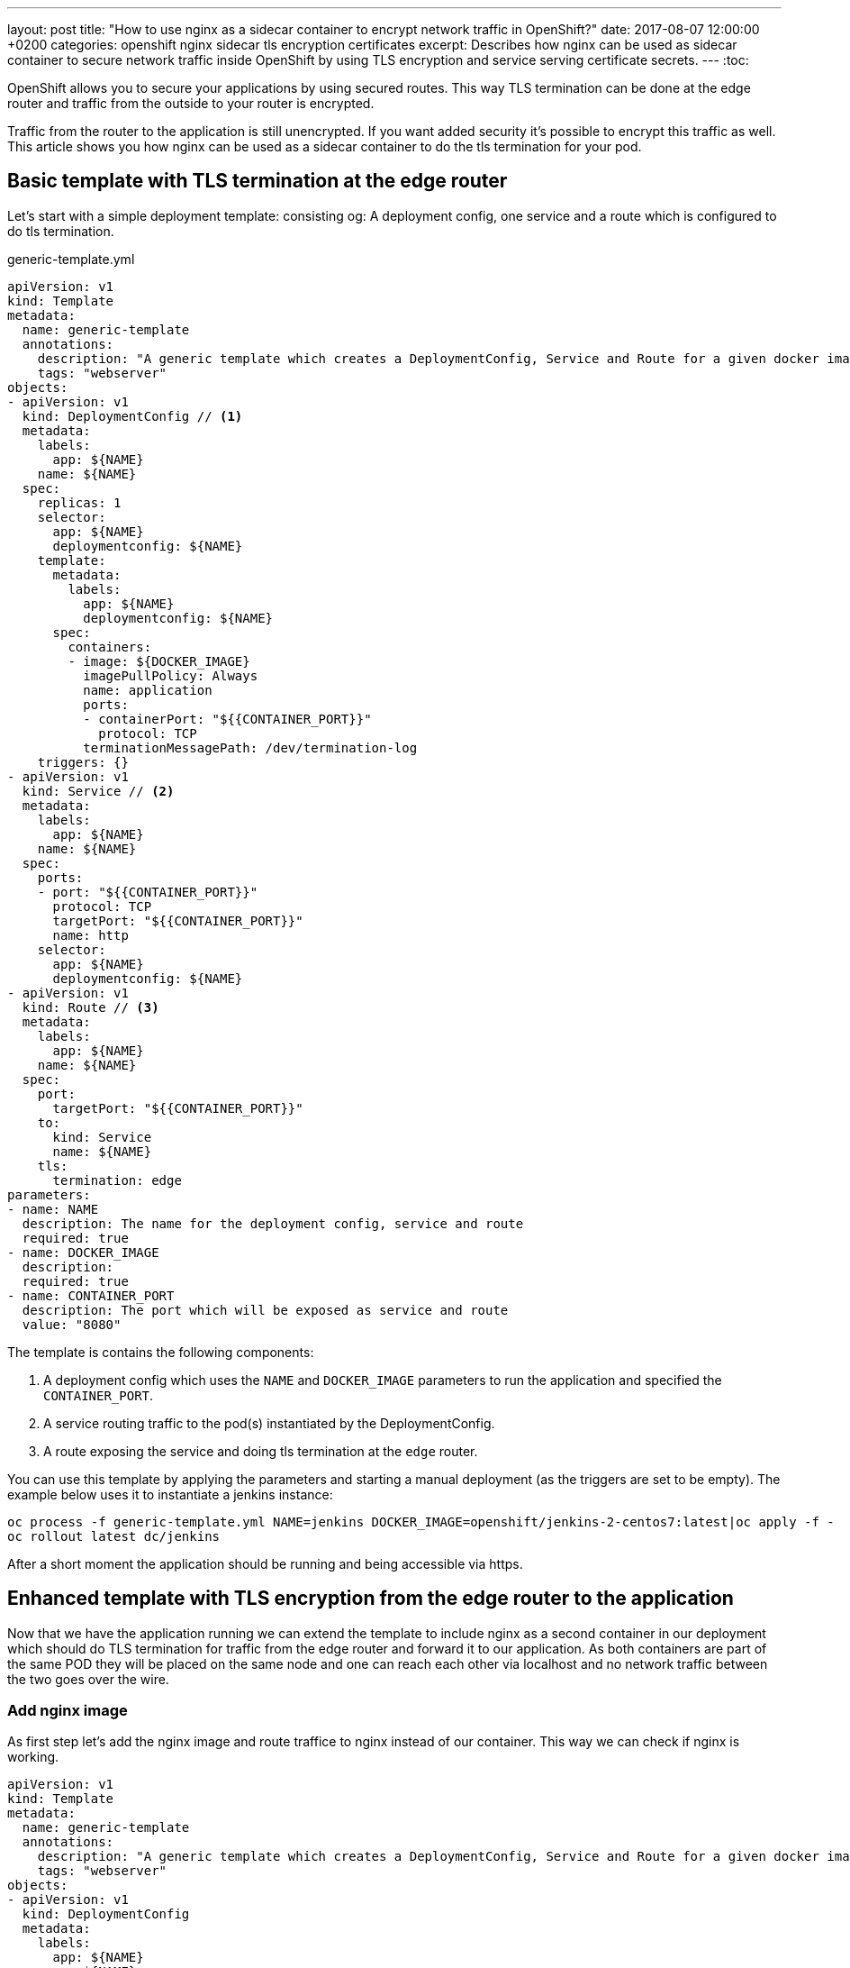 ---
layout: post
title:  "How to use nginx as a sidecar container to encrypt network traffic in OpenShift?"
date:   2017-08-07 12:00:00 +0200
categories: openshift nginx sidecar tls encryption certificates
excerpt: Describes how nginx can be used as sidecar container to secure network traffic inside OpenShift by using TLS encryption and service serving certificate secrets.
---
:toc:

OpenShift allows you to secure your applications by using secured routes. This way TLS termination
can be done at the edge router and traffic from the outside to your router is encrypted.

Traffic from the router to the application is still unencrypted. If you want added security it's possible to encrypt
this traffic as well. This article shows you how nginx can be used as a sidecar container to do the tls termination for
your pod.



== Basic template with TLS termination at the edge router
Let's start with a simple deployment template: consisting og: A deployment config, one service and a route which is configured to do tls termination.

generic-template.yml
[source,yaml,options="nowrap"]
----
apiVersion: v1
kind: Template
metadata:
  name: generic-template
  annotations:
    description: "A generic template which creates a DeploymentConfig, Service and Route for a given docker image"
    tags: "webserver"
objects:
- apiVersion: v1
  kind: DeploymentConfig // <1>
  metadata:
    labels:
      app: ${NAME}
    name: ${NAME}
  spec:
    replicas: 1
    selector:
      app: ${NAME}
      deploymentconfig: ${NAME}
    template:
      metadata:
        labels:
          app: ${NAME}
          deploymentconfig: ${NAME}
      spec:
        containers:
        - image: ${DOCKER_IMAGE}
          imagePullPolicy: Always
          name: application
          ports:
          - containerPort: "${{CONTAINER_PORT}}"
            protocol: TCP
          terminationMessagePath: /dev/termination-log
    triggers: {}
- apiVersion: v1
  kind: Service // <2>
  metadata:
    labels:
      app: ${NAME}
    name: ${NAME}
  spec:
    ports:
    - port: "${{CONTAINER_PORT}}"
      protocol: TCP
      targetPort: "${{CONTAINER_PORT}}"
      name: http
    selector:
      app: ${NAME}
      deploymentconfig: ${NAME}
- apiVersion: v1
  kind: Route // <3>
  metadata:
    labels:
      app: ${NAME}
    name: ${NAME}
  spec:
    port:
      targetPort: "${{CONTAINER_PORT}}"
    to:
      kind: Service
      name: ${NAME}
    tls:
      termination: edge
parameters:
- name: NAME
  description: The name for the deployment config, service and route
  required: true
- name: DOCKER_IMAGE
  description:
  required: true
- name: CONTAINER_PORT
  description: The port which will be exposed as service and route
  value: "8080"
----
The template is contains the following components:

<1> A deployment config which uses the `NAME` and `DOCKER_IMAGE` parameters to run the application and specified the `CONTAINER_PORT`.
<2> A service routing traffic to the pod(s) instantiated by the DeploymentConfig.
<3> A route exposing the service and doing tls termination at the `edge` router.



You can use this template by applying the parameters and starting a manual deployment (as the triggers are set to be empty).
The example below uses it to instantiate a jenkins instance:

[source,bash,options="nowrap"]
----
oc process -f generic-template.yml NAME=jenkins DOCKER_IMAGE=openshift/jenkins-2-centos7:latest|oc apply -f -
oc rollout latest dc/jenkins
----

After a short moment the application should be running and being accessible via https.


== Enhanced template with TLS encryption from the edge router to the application
Now that we have the application running we can extend the template to include nginx as a second container in our
deployment which should do TLS termination for traffic from the edge router and forward it to our application. As both
containers are part of the same POD they will be placed on the same node and one can reach each other via localhost and
no network traffic between the two goes over the wire.



=== Add nginx image

As first step let's add the nginx image and route traffice to nginx instead of our container.
This way we can check if nginx is working.

[source,yaml,options="nowrap"]
----
apiVersion: v1
kind: Template
metadata:
  name: generic-template
  annotations:
    description: "A generic template which creates a DeploymentConfig, Service and Route for a given docker image"
    tags: "webserver"
objects:
- apiVersion: v1
  kind: DeploymentConfig
  metadata:
    labels:
      app: ${NAME}
    name: ${NAME}
  spec:
    replicas: 1
    selector:
      app: ${NAME}
      deploymentconfig: ${NAME}
    template:
      metadata:
        labels:
          app: ${NAME}
          deploymentconfig: ${NAME}
      spec:
        containers:
        - image: ${DOCKER_IMAGE}
          imagePullPolicy: Always
          name: application
          ports:
          - containerPort: "${{CONTAINER_PORT}}"
            protocol: TCP
          terminationMessagePath: /dev/termination-log
        - image: twalter/openshift-nginx:stable-alpine // <1>
          imagePullPolicy: Always                      // <1>
          name: nginx                                  // <1>
          ports:                                       // <1>
          - containerPort: 8081                        // <1>
            protocol: TCP                              // <1>
    triggers: {}
- apiVersion: v1
  kind: Service
  metadata:
    labels:
      app: ${NAME}
    name: ${NAME}
  spec:
    ports:
    - port: 8081       // <2>
      protocol: TCP
      targetPort: 8081 // <2>
      name: http
    selector:
      app: ${NAME}
      deploymentconfig: ${NAME}
- apiVersion: v1
  kind: Route
  metadata:
    labels:
      app: ${NAME}
    name: ${NAME}
  spec:
    port:
      targetPort: 8081 // <2>
    to:
      kind: Service
      name: ${NAME}
    tls:
      termination: edge
parameters:
- name: NAME
  description: The name for the deployment config, service and route
  required: true
- name: DOCKER_IMAGE
  description:
  required: true
- name: CONTAINER_PORT
  description: The port which will be exposed as service and route
  value: "8080"
----

<1> These lines add nginx and expose port 8081. Notice that we use twalter/openshift-nginx instead of nginx, because the official one does not run on OpenShift.
<2> Forward all traffic to port 8081 where nginx is listening.

We can now apply this template:
[source,bash,options="nowrap"]
----
oc process -f generic-template.yml NAME=jenkins DOCKER_IMAGE=openshift/jenkins-2-centos7:latest|oc apply -f -
oc rollout latest dc/jenkins
----
We should see a "Welcome to nginx!" page.

=== Forward the traffic to our application

Now that nginx is running we can configure it to forward incoming requests to our application.

[source,yaml,options="nowrap"]
----
apiVersion: v1
kind: Template
metadata:
  name: generic-template
  annotations:
    description: "A generic template which creates a DeploymentConfig, Service and Route for a given docker image"
    tags: "webserver"
objects:
- kind: ConfigMap                           // <1>
  apiVersion: v1                            // <1>
  metadata:                                 // <1>
    name: ${NAME}-nginx-config              // <1>
  data:                                     // <1>
    grafana-nginx.conf: |                   // <1>
      server {                              // <1>
        listen 8081;                        // <1> <2>
        index index.html index.htm;         // <1>

        location / {                        // <1>
         proxy_pass http://localhost:8080/; // <1>
        }                                   // <1>
      }                                     // <1>
- apiVersion: v1
  kind: DeploymentConfig
  metadata:
    labels:
      app: ${NAME}
    name: ${NAME}
  spec:
    replicas: 1
    selector:
      app: ${NAME}
      deploymentconfig: ${NAME}
    template:
      metadata:
        labels:
          app: ${NAME}
          deploymentconfig: ${NAME}
      spec:
        containers:
        - image: ${DOCKER_IMAGE}
          imagePullPolicy: Always
          name: application
          ports:
          - containerPort: "${{CONTAINER_PORT}}"
            protocol: TCP
          terminationMessagePath: /dev/termination-log
        - image: twalter/openshift-nginx:stable-alpine
          imagePullPolicy: Always
          name: nginx
          ports:
          - containerPort: 8081
            protocol: TCP
          volumeMounts:                       // <4>
          - mountPath: /etc/nginx/conf.d/     // <4>
            name: nginx-config-volume // <4>
        initContainers:
        - name: init-mydb
          image: busybox
          command: ['sh', '-c', 'until nslookup mydb; do echo waiting for mydb; sleep 2; done;']
        volumes:                             // <3>
        - configMap:                         // <3>
            defaultMode: 420                 // <3>
            name: ${NAME}-nginx-config       // <3>
          name: nginx-config-volume  // <3>
    triggers: {}
- apiVersion: v1
  kind: Service
  metadata:
    labels:
      app: ${NAME}
    name: ${NAME}
  spec:
    ports:
    - port: 8081
      protocol: TCP
      targetPort: 8081
      name: http
    selector:
      app: ${NAME}
      deploymentconfig: ${NAME}
- apiVersion: v1
  kind: Route
  metadata:
    labels:
      app: ${NAME}
    name: ${NAME}
  spec:
    port:
      targetPort: 8081
    to:
      kind: Service
      name: ${NAME}
    tls:
      termination: edge
parameters:
- name: NAME
  description: The name for the deployment config, service and route
  required: true
- name: DOCKER_IMAGE
  description:
  required: true
- name: CONTAINER_PORT
  description: The port which will be exposed as service and route
  value: "8080"
----
<1> We use a config map to provide the nginx configuration file
<2> Note that the port is hardcoded in the file so it needs to be adapted in case your application uses a different one.
<3> Configure the config map as volume
<4> Mount the volume into the nginx container

After applying this template we should see the our application again.
[source,bash,options="nowrap"]
----
oc process -f generic-template.yml NAME=jenkins DOCKER_IMAGE=openshift/jenkins-2-centos7:latest|oc apply -f -
oc rollout latest dc/jenkins
----
We should see a "Welcome to nginx!" page.



=== Securing traffic from the edge router to nginx

Service serving certificate secrets
First of all we need a certificate in order to do TLS. Luckily OpenShift has a feature called https://docs.openshift.com/online/dev_guide/secrets.html#service-serving-certificate-secrets[Service Serving Certificate Secrets]
which allows to generate certificates. All we need to do is to add the annotation as shown below:
[source,yaml,options="nowrap"]
----
- apiVersion: v1
  kind: Service
  metadata:
    labels:
      app: ${NAME}
    name: ${NAME}
    annotations:                                                        // <1>
      service.alpha.openshift.io/serving-cert-secret-name: ${NAME}-cert // <1>
  spec:
    ports:
    - port: "${{CONTAINER_PORT}}"
      protocol: TCP
      targetPort: "${{CONTAINER_PORT}}"
      name: http
    selector:
      app: ${NAME}
      deploymentconfig: ${NAME}

----

<1> The necessary annotation to let OpenShift generate a certificate for us.

Once we apply this configuration we can check if the secret has been generated for us:

[source,bash,options="nowrap"]
----
oc get secrets -o name

secret/builder-dockercfg-vdw69
secret/builder-token-303tx
secret/builder-token-l1npj
secret/default-dockercfg-2mndj
secret/default-token-bxvrc
secret/default-token-t0c70
secret/deployer-dockercfg-7dbgn
secret/deployer-token-1r1fk
secret/deployer-token-k4qq7
secret/jenkins-cert // <1>
----

<1> generated tls secret

Now let's use this certificate to secure nginx:

generic-template-with-internal-encryption.yml
[source,yaml,options="nowrap"]
----
apiVersion: v1
kind: Template
metadata:
  name: generic-template
  annotations:
    description: "A generic template which creates a DeploymentConfig, Service and Route for a given docker image"
    tags: "webserver"
objects:
- kind: ConfigMap
  apiVersion: v1
  metadata:
    name: ${NAME}-nginx-config
  data:
    grafana-nginx.conf: |
      server {
        listen 8443 ssl;                               // <4>
        ssl_certificate /etc/nginx/certs/tls.crt;      // <4>
        ssl_certificate_key /etc/nginx/certs/tls.key;  // <4>
        index index.html index.htm;

        location / {
         proxy_pass http://localhost:8080/;
        }
      }
- apiVersion: v1
  kind: DeploymentConfig
  metadata:
    labels:
      app: ${NAME}
    name: ${NAME}
  spec:
    replicas: 1
    selector:
      app: ${NAME}
      deploymentconfig: ${NAME}
    template:
      metadata:
        labels:
          app: ${NAME}
          deploymentconfig: ${NAME}
      spec:
        containers:
        - image: ${DOCKER_IMAGE}
          imagePullPolicy: Always
          name: application
          ports:
          - containerPort: "${{CONTAINER_PORT}}"
            protocol: TCP
          terminationMessagePath: /dev/termination-log
        - image: twalter/openshift-nginx:stable-alpine
          imagePullPolicy: Always
          name: nginx
          ports:
          - containerPort: 8443 // <5>
            protocol: TCP
          volumeMounts:
          - mountPath: /etc/nginx/conf.d/
            name: nginx-config-volume
          - mountPath: /etc/nginx/certs  // <3>
            name: nginx-cert-volume      // <3>
        initContainers:
        - name: init-mydb
          image: busybox
          command: ['sh', '-c', 'until nslookup mydb; do echo waiting for mydb; sleep 2; done;']
        volumes:
        - configMap:
            defaultMode: 420
            name: ${NAME}-nginx-config
          name: nginx-config-volume
        - secret:                    // <2>
            secretName: ${NAME}-cert // <2>
          name: nginx-cert-volume    // <2>
    triggers: {}
- apiVersion: v1
  kind: Service
  metadata:
    labels:
      app: ${NAME}
    name: ${NAME}
    annotations:
      service.alpha.openshift.io/serving-cert-secret-name: ${NAME}-cert  // <1>
  spec:
    ports:
    - port: 8443 // <5>
      protocol: TCP
      targetPort: 8443 // <5>
      name: http
    selector:
      app: ${NAME}
      deploymentconfig: ${NAME}
- apiVersion: v1
  kind: Route
  metadata:
    labels:
      app: ${NAME}
    name: ${NAME}
  spec:
    port:
      targetPort: 8443 // <5>
    to:
      kind: Service
      name: ${NAME}
    tls:
      termination: reencrypt  // <6>
      insecureEdgeTerminationPolicy: Redirect // <8>
      destinationCACertificate: |-            // <7>
        -----BEGIN CERTIFICATE-----
        MIIC6jCCAdKgAwIBAgIBATANBgkqhkiG9w0BAQsFADAmMSQwIgYDVQQDDBtvcGVu
        c2hpZnQtc2lnbmVyQDE1MDE1OTkwMjIwHhcNMTcwODAxMTQ1MDIxWhcNMjIwNzMx
        MTQ1MDIyWjAmMSQwIgYDVQQDDBtvcGVuc2hpZnQtc2lnbmVyQDE1MDE1OTkwMjIw
        ggEiMA0GCSqGSIb3DQEBAQUAA4IBDwAwggEKAoIBAQC82yK5Tbda+qrQy3NTuJPK
        UchalxsHafqNGz1b0iWFhD+kUovTPBZw67qfIbH7Rl+sVYECUXmWrkI3ctbr5ZXd
        en2WDl5SsAjNodRiYHbxXGOEUUGhwykpWaD0+SxuA9ZNrMEGzxJlueSfhC1zWKE6
        HR+q5lfxlFyY0/+BX2AgmvQDWS9fElwgnbLc+pQSfHAWFQ+ic7pPemxh468WjTIY
        N2mT4lHLgjYRNf7GpC5TrNaA5FrUZ8hIevjtrlKDaSJian6rjJOinuACI2iQmHDm
        e91LJLVvZmhiehwMGyAuDqaCvPBHF8TwNxFzj5TUzCY3c9Kr8HeClHxUhTYRsD+h
        AgMBAAGjIzAhMA4GA1UdDwEB/wQEAwICpDAPBgNVHRMBAf8EBTADAQH/MA0GCSqG
        SIb3DQEBCwUAA4IBAQAF6uaque2iQ7RD4sqoziIIKVaHgc4YFfOfRkt9ZQ4Fhd6R
        VJKduVcqeBYPuzgXkPn/qZRDEVOTxwu7luqBg/+nbShKZ1fIT4/gKaSzQVFW/wPP
        vWfTHrWTPbeYNBq2/00BkpGRT2M9T/KOKOVwmfN7x7uPdsmuThRlKpnb3we3riql
        PogX0pjvyggLv0gREKWKiRSFg9ngZfLuQR0nxvbRxRoPVaefQwTr9GTIU69SWxWX
        fyuoKFEGWbVN+DGCfPLRXMfvpxLjJiYoMK9VdL1rPX+C5evlDnA+U8MQhek+PgH5
        BNGyLtH/x68Y+wQ4k4m8A/+/Lp43r8n5e1Kb5R/w
        -----END CERTIFICATE-----

        -----BEGIN CERTIFICATE-----
        MIIDCjCCAfKgAwIBAgIBATANBgkqhkiG9w0BAQsFADA2MTQwMgYDVQQDDCtvcGVu
        c2hpZnQtc2VydmljZS1zZXJ2aW5nLXNpZ25lckAxNTAxNTk5MDIyMB4XDTE3MDgw
        MTE0NTAyMloXDTIyMDczMTE0NTAyM1owNjE0MDIGA1UEAwwrb3BlbnNoaWZ0LXNl
        cnZpY2Utc2VydmluZy1zaWduZXJAMTUwMTU5OTAyMjCCASIwDQYJKoZIhvcNAQEB
        BQADggEPADCCAQoCggEBAKxHhXqzbxfzHCT0gDQEVbnJvMVs+KVvYK9sP20sGhua
        9rJR9S8CaRhFWsqC7R0FxMfJgWKeLU2IXC7cPKNjYVpC5Yp8jkSXsd9fRXOuky5F
        WW+FYUBWSZwgSdASk33pqUYllcNUbpVJWCPYVJOX1Gh4Pra8GrycgbcNOYm40mYb
        +nJFzjON9ISBIdinclS545aK9FVbJesy4Gia8zOItiKakZLFLP9shQjTDS5mliWe
        pl0wBaB7h/Cg7aI3/SVlsABE1dJyxpd3fE0NhLdB70/+SNEIoDIc7o5gQsJHvF+e
        yXxNeNoVXQAaXE+bBKq2lJkA4ivZi3Vmf1BDSba7as0CAwEAAaMjMCEwDgYDVR0P
        AQH/BAQDAgKkMA8GA1UdEwEB/wQFMAMBAf8wDQYJKoZIhvcNAQELBQADggEBAHGi
        CfxsWysSLhHfIC2crIO5WoarBa3BrZapQhECe4pcI7mqISFPLVO5rpXx2iBw+QrK
        vjWeAd/8G9HueA7GcGkgolmcHHAJwJ/Xj9Kkt8exKxnfDoRwYHKBDaUA9w8HyFHx
        EMOlbNfaO2o2p1FcfZ1SCxoKcNhMt1mpOZVT9sGZV5o/x3o247GqZdIDrpLpz8xq
        Lv7/3WlLwOhkGfLPY8Vi+gZ24oeZijtReVM7WZ/SpQ2O/Xo+cfkUYnDxyibJ6NEl
        eIzIGQw80rLK72pYYwbcOFd1xOYQx2hsDAEY2wRP6QvLAtUHf+DrZj0xkHZmkolp
        QGPHERXkiLqNBtyY/Rk=
        -----END CERTIFICATE-----
parameters:
- name: NAME
  description: The name for the deployment config, service and route
  required: true
- name: DOCKER_IMAGE
  description:
  required: true
- name: CONTAINER_PORT
  description: The port which will be exposed as service and route
  value: "8080"
----
<1> add annotation to the route to let OpenShift generate the certificate secret for us
<2> configure secret as volume
<3> mount the secret to our nginx container
<4> update nginx configuration to listen on port 8443 using ssl with the provided certificates
<5> use port 8443 instead of 8081 just to make clear that we are using encryption
<6> tell openshift to re-encrypt incoming traffic to the router before forwarding it to the service
<7> configure the certificate which should be used to validate the certificate used in nginx. You need to replace this
    certificate with the one from your installation. You can retrieve it from any pod by checking the file `/var/run/secrets/kubernetes.io/serviceaccount/service-ca.crt`.
   In OpenShift 3.6 it should no longer be necessary to configure this when using service serving certificates.
<8> redirect insecure traffic to a secure schema (http -> https)

That's the complete template.

[source,bash,options="nowrap"]
----
oc process -f generic-template-with-internal-encryption.yml NAME=jenkins DOCKER_IMAGE=openshift/jenkins-2-centos7:latest|oc apply -f -
oc rollout latest dc/jenkins
----

After applying it connection you can access your application and the traffic to and from the edge router is encrypted.


Possible improvements: The port of the application should be injected into the nginx configuration as well.